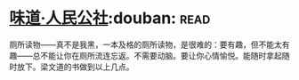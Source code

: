 * [[https://book.douban.com/subject/20499673/][味道·人民公社]]:douban::read:
厕所读物——真不是我黑，一本及格的厕所读物，是很难的：要有趣，但不能太有趣——总不能让你在厕所流连忘返。不需要动脑。要让你心情愉悦。能随时拿起随时放下。梁文道的书做到以上几点。
